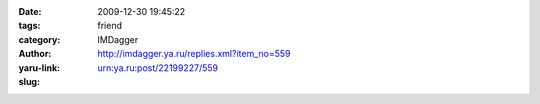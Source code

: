 

:date: 2009-12-30 19:45:22
:tags: 
:category: friend
:author: IMDagger
:yaru-link: http://imdagger.ya.ru/replies.xml?item_no=559
:slug: urn:ya.ru:post/22199227/559



